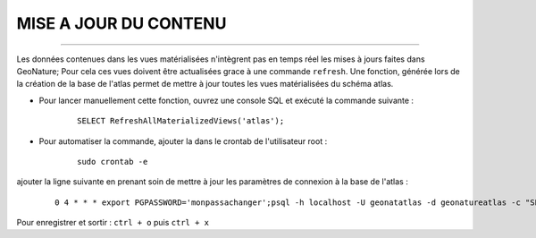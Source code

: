 ======================
MISE A JOUR DU CONTENU
======================
.. image:: http://geotrek.fr/images/logo-pne.png
    :target: http://www.ecrins-parcnational.fr

-----


Les données contenues dans les vues matérialisées n'intègrent pas en temps réel les mises à jours faites dans GeoNature; Pour cela ces vues doivent être actualisées grace à une commande ``refresh``.
Une fonction, générée lors de la création de la base de l'atlas permet de mettre à jour toutes les vues matérialisées du schéma atlas.

* Pour lancer manuellement cette fonction, ouvrez une console SQL et exécuté la commande suivante :
    
    ::
        
        SELECT RefreshAllMaterializedViews('atlas');

* Pour automatiser la commande, ajouter la dans le crontab de l'utilisateur root :
    
    ::
        
        sudo crontab -e


ajouter la ligne suivante en prenant soin de mettre à jour les paramètres de connexion à la base de l'atlas :

    ::
        
        0 4 * * * export PGPASSWORD='monpassachanger';psql -h localhost -U geonatatlas -d geonatureatlas -c "SELECT RefreshAllMateriali$


Pour enregistrer et sortir : ``ctrl + o`` puis ``ctrl + x``
